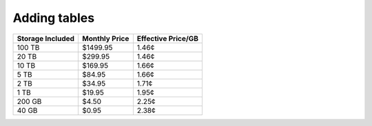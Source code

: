 =============
Adding tables
=============

+------------------+---------------+--------------------+
| Storage Included | Monthly Price | Effective Price/GB |
+==================+===============+====================+
| 100 TB           | $1499.95      | 1.46¢              |
+------------------+---------------+--------------------+
| 20 TB            | $299.95       | 1.46¢              |
+------------------+---------------+--------------------+
| 10 TB            | $169.95       | 1.66¢              |
+------------------+---------------+--------------------+
| 5 TB             | $84.95        | 1.66¢              |
+------------------+---------------+--------------------+
| 2 TB             | $34.95        | 1.71¢              |
+------------------+---------------+--------------------+
| 1 TB             | $19.95        | 1.95¢              |
+------------------+---------------+--------------------+
| 200 GB           | $4.50         | 2.25¢              |
+------------------+---------------+--------------------+
| 40 GB            | $0.95         | 2.38¢              |
+------------------+---------------+--------------------+
